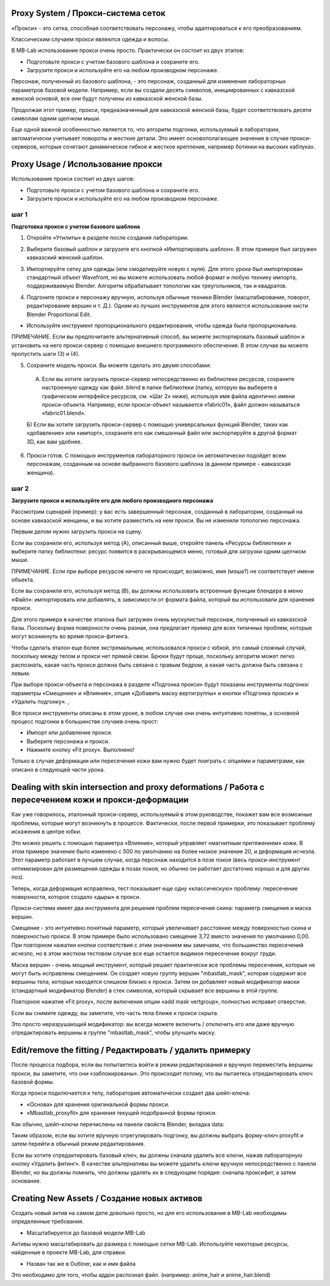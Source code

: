 ============
Proxy System / Прокси-система сеток
============

.. image:: images/proxy01.png

«Прокси» - это сетка, способная соответствовать персонажу, чтобы адаптироваться к его преобразованиям.

Классическим случаем прокси являются одежда и волосы.

.. image:: images/gallery_160_04.png

В MB-Lab использование прокси очень просто. Практически он состоит из двух этапов:

* Подготовьте прокси с учетом базового шаблона и сохраните его.
* Загрузите прокси и используйте его на любом производном персонаже.

Персонаж, полученный из базового шаблона, - это персонаж, созданный для изменения лабораторных параметров базовой модели. Например, если вы создали десять символов, инициированных с кавказской женской основой, все они будут получены из кавказской женской базы.

Продолжая этот пример, прокси, предназначенный для кавказской женской базы, будет соответствовать десяти символам одним щелчком мыши.

Еще одной важной особенностью является то, что алгоритм подгонки, используемый в лаборатории, автоматически учитывает повороты и жесткие детали. Это имеет основополагающее значение в случае прокси-серверов, которые сочетают динамическое гибкое и жесткое крепление, например ботинки на высоких каблуках.

.. image:: images/proxy03.png

===========
Proxy Usage / Использование прокси
===========

Использование прокси состоит из двух шагов:

* Подготовьте прокси с учетом базового шаблона и сохраните его.
* Загрузите прокси и используйте его на любом производном персонаже.

------
шаг 1
------

**Подготовка прокси с учетом базового шаблона**

1. Откройте «Утилиты» в разделе после создания лаборатории.

.. image:: images/utilities_01.png

2. Выберите базовый шаблон и загрузите его кнопкой «Импортировать шаблон». В этом примере был загружен кавказский женский шаблон.

.. image:: images/utilities_02.png

3. Импортируйте сетку для одежды (или смоделируйте новую с нуля). Для этого урока был импортирован стандартный объект Wavefront, но вы можете использовать любой формат и любую технику импорта, поддерживаемую Blender. Алгоритм обрабатывает топологии как треугольников, так и квадратов.

.. image:: images/import_obj_01.png

4. Подгоните прокси к персонажу вручную, используя обычные техники Blender (масштабирование, поворот, редактирование вершин и т. Д.). Одним из лучших инструментов для этого является использование кисти Blender Proportional Edit.

.. image:: images/proxy19.png

* Используйте инструмент пропорционального редактирования, чтобы одежда была пропорциональна.

ПРИМЕЧАНИЕ. Если вы предпочитаете альтернативный способ, вы можете экспортировать базовый шаблон и установить на него прокси-сервер с помощью внешнего программного обеспечения. В этом случае вы можете пропустить шаги (3) и (4).

5. Сохраните модель прокси. Вы можете сделать это двумя способами:

  A) Если вы хотите загрузить прокси-сервер непосредственно из библиотеки ресурсов, сохраните настроенную одежду как файл .blend в папке библиотеки (папку, которую вы выберете в графическом интерфейсе ресурсов, см. «Шаг 2» ниже), используя имя файла идентично имени прокси-объекта. Например, если прокси-объект называется «fabric01», файл должен называться «fabric01.blend».

  Б) Если вы хотите загрузить прокси-сервер с помощью универсальных функций Blender, таких как «добавление» или «импорт», сохраните его как смешанный файл или экспортируйте в другой формат 3D, как вам удобнее.

6. Прокси готов. С помощью инструментов лабораторного прокси он автоматически подойдет всем персонажам, созданным на основе выбранного базового шаблона (в данном примере - кавказская женщина).

------
шаг 2
------

**Загрузите прокси и используйте его для любого производного персонажа**


Рассмотрим сценарий (пример): у вас есть завершенный персонаж, созданный в лаборатории, созданный на основе кавказской женщины, и вы хотите разместить на нем прокси. Вы не изменили топологию персонажа.

Первым делом нужно загрузить прокси на сцену.

.. image:: images/assets_01.png

Если вы сохранили его, используя метод (A), описанный выше, откройте панель «Ресурсы библиотеки» и выберите папку библиотеки: ресурс появится в раскрывающемся меню, готовый для загрузки одним щелчком мыши.

ПРИМЕЧАНИЕ. Если при выборе ресурсов ничего не происходит, возможно, имя (мэша?) не соответствует имени объекта.

Если вы сохранили его, используя метод (B), вы должны использовать встроенные функции блендера в меню «Файл»: импортировать или добавлять, в зависимости от формата файла, который вы использовали для хранения прокси.

Для этого примера в качестве эталона был загружен очень мускулистый персонаж, полученный из кавказской базы. Поскольку форма поверхности очень разная, она предлагает пример для всех типичных проблем, которые могут возникнуть во время прокси-фитинга.

Чтобы сделать эталон еще более экстремальным, использовался прокси с юбкой, это самый сложный случай, поскольку между телом и прокси нет прямой связи. Брюки будут проще, поскольку алгоритм может легко распознать, какая часть прокси должна быть связана с правым бедром, а какая часть должна быть связана с левым.

При выборе прокси-объекта и персонажа в разделе «Подгонка прокси» будут показаны инструменты подгонки: параметры «Смещение» и «Влияние», опция «Добавить маску вертигруппы» и кнопки «Подгонка прокси» и «Удалить подгонку». ,

.. image:: images/proxy_fitting_01.png

Все прокси инструменты описаны в этом уроке, в любом случае они очень интуитивно понятны, а основной процесс подгонки в большинстве случаев очень прост:

* Импорт или добавление прокси.
* Выберите персонажа и прокси.
* Нажмите кнопку «Fit proxy». Выполнено!

.. image:: images/proxy20.png

Только в случае деформации или пересечения кожи вам нужно будет поиграть с опциями и параметрами, как описано в следующей части урока.

=====================================================
Dealing with skin intersection and proxy deformations / Работа с пересечением кожи и прокси-деформации
=====================================================

Как уже говорилось, эталонный прокси-сервер, используемый в этом руководстве, покажет вам все возможные проблемы, которые могут возникнуть в процессе. Фактически, после первой примерки, это показывает проблему искажения в центре юбки.

.. image:: images/proxy21.png

Это можно решить с помощью параметра «Влияние», который управляет «магнитным притяжением» кожи. В этом примере значение было изменено с 500 по умолчанию на более низкое значение 20, и деформация исчезла. Этот параметр работает в лучшем случае, когда персонаж находится в позе покоя (весь прокси-инструмент оптимизирован для размещения одежды в позах покоя, но обычно он работает достаточно хорошо и для других поз).

Теперь, когда деформация исправлена, тест показывает еще одну «классическую» проблему: пересечение поверхности, которое создало «дыры» в прокси.

.. image:: images/proxy22.png

Прокси-система имеет два инструмента для решения проблем пересечения скина: параметр смещения и маска вершин.

Смещение - это интуитивно понятный параметр, который увеличивает расстояние между поверхностью скина и поверхностью прокси. В этом примере было использовано смещение 3,72 вместо значения по умолчанию 0,00. При повторном нажатии кнопки соответствия с этим значением мы замечаем, что большинство пересечений исчезло, но в этом жестком тестовом случае все еще остается видимое пересечение вокруг груди.

.. image:: images/proxy24.png

Маска вершин - очень мощный инструмент, который решает практически все проблемы пересечения, которые не могут быть исправлены смещением. Он создает новую группу вершин "mbastlab_mask", которая содержит все вершины тела, которые находятся слишком близко к прокси. Затем он добавляет новый модификатор маски (стандартный модификатор Blender) в стек символов, который скрывает все вершины в этой группе.

Повторное нажатие «Fit proxy», после включения опции «add mask vertgroup», полностью исправит отверстия.

.. image:: images/proxy25.png

Если вы снимите одежду, вы заметите, что часть тела ближе к прокси скрыта.

.. image:: images/proxy26.png

Это просто неразрушающий модификатор: вы всегда можете включить / отключить его или даже вручную отредактировать вершины в группе "mbastlab_mask", чтобы улучшить маску.

.. image:: images/mask_group_01.png

=======================
Edit/remove the fitting / Редактировать / удалить примерку
=======================

После процесса подбора, если вы попытаетесь войти в режим редактирования и вручную переместить вершины прокси, вы заметите, что они «заблокированы». Это происходит потому, что вы пытаетесь отредактировать ключ базовой формы.

Когда прокси подключается к телу, лаборатория автоматически создает два шейп-ключа:

* «Основа» для хранения оригинальной формы прокси.
* «Mbastlab_proxyfit» для хранения текущей подобранной формы прокси.

Как обычно, шейп-ключи перечислены на панели свойств Blender, вкладка data:

.. image:: images/shapekeys_01.png

Таким образом, если вы хотите вручную отрегулировать подгонку, вы должны выбрать форму-ключ proxyfit и затем перейти в обычный режим редактирования.

Если вы хотите отредактировать базовый ключ, вы должны сначала удалить все ключи, нажав лабораторную кнопку «Удалить фитинг». В качестве альтернативы вы можете удалить ключи вручную непосредственно с панели Blender, но вы должны помнить, что должны удалять их в следующем порядке: сначала проксифит, а затем основание.

===================
Creating New Assets / Создание новых активов
===================

Создать новый актив на самом деле довольно просто, но для его использования в MB-Lab необходимы определенные требования.

* Масштабируется до базовой модели MB-Lab

Активы нужно масштабировать до размера с помощью сетки MB-Lab. Используйте некоторые ресурсы, найденные в проекте MB-Lab, для справки.

* Назван так же в Outliner, как и имя файла

Это необходимо для того, чтобы аддон распознал файл. (например: anime_hair и anime_hair.blend)
